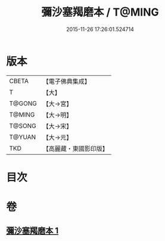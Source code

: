 #+TITLE: 彌沙塞羯磨本 / T@MING
#+DATE: 2015-11-26 17:26:01.524714
* 版本
 |     CBETA|【電子佛典集成】|
 |         T|【大】     |
 |    T@GONG|【大→宮】   |
 |    T@MING|【大→明】   |
 |    T@SONG|【大→宋】   |
 |    T@YUAN|【大→元】   |
 |       TKD|【高麗藏・東國影印版】|

* 目次
* 卷
** [[file:KR6k0005_001.txt][彌沙塞羯磨本 1]]
